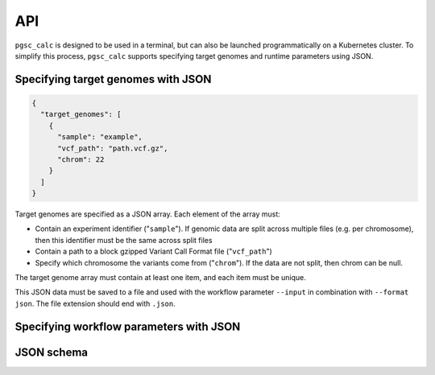 API
===

``pgsc_calc`` is designed to be used in a terminal, but can also be launched
programmatically on a Kubernetes cluster. To simplify this process,
``pgsc_calc`` supports specifying target genomes and runtime parameters using
JSON.


Specifying target genomes with JSON
-----------------------------------

.. code-block:: json
                
    {
      "target_genomes": [
        {
          "sample": "example",
          "vcf_path": "path.vcf.gz",
          "chrom": 22
        }
      ]
    }   

Target genomes are specified as a JSON array. Each element of the array must:

- Contain an experiment identifier ("``sample``"). If genomic data are split
  across multiple files (e.g. per chromosome), then this identifier must be the
  same across split files
- Contain a path to a block gzipped Variant Call Format file ("``vcf_path``")
- Specify which chromosome the variants come from ("``chrom``"). If the data are
  not split, then chrom can be null.

The target genome array must contain at least one item, and each item must be
unique.

This JSON data must be saved to a file and used with the workflow parameter
``--input`` in combination with ``--format json``. The file extension should end
with ``.json``.

Specifying workflow parameters with JSON
----------------------------------------

JSON schema
-----------
